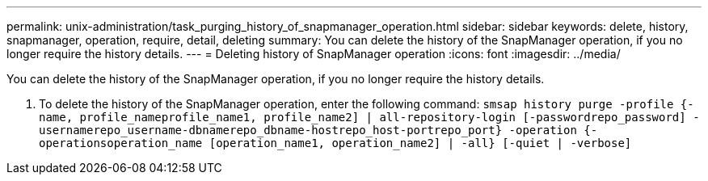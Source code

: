 ---
permalink: unix-administration/task_purging_history_of_snapmanager_operation.html
sidebar: sidebar
keywords: delete, history, snapmanager, operation, require, detail, deleting
summary: You can delete the history of the SnapManager operation, if you no longer require the history details.
---
= Deleting history of SnapManager operation
:icons: font
:imagesdir: ../media/

[.lead]
You can delete the history of the SnapManager operation, if you no longer require the history details.

. To delete the history of the SnapManager operation, enter the following command: `smsap history purge -profile {-name, profile_nameprofile_name1, profile_name2] | all-repository-login [-passwordrepo_password] -usernamerepo_username-dbnamerepo_dbname-hostrepo_host-portrepo_port} -operation {-operationsoperation_name [operation_name1, operation_name2] | -all} [-quiet | -verbose]`

